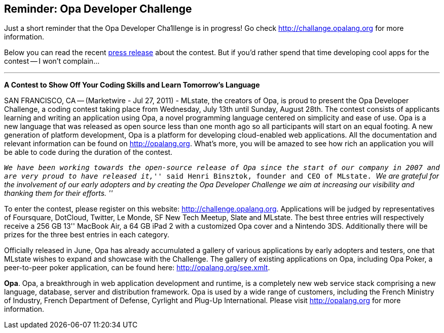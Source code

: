 Reminder: Opa Developer Challenge
---------------------------------

Just a short reminder that the Opa Developer Cha1llenge is in progress! Go check http://challange.opalang.org for more information.

Below you can read the recent http://www.marketwire.com/press-release/opa-developer-challenge-1542899.htm[press release] about the contest. But if you'd rather spend that time developing cool apps for the contest -- I won't complain...

'''''

*A Contest to Show Off Your Coding Skills and Learn Tomorrow's Language*

SAN FRANCISCO, CA -- (Marketwire - Jul 27, 2011) - MLstate, the creators of Opa, is proud to present the Opa Developer Challenge, a coding contest taking place from Wednesday, July 13th until Sunday, August 28th. The contest consists of applicants learning and writing an application using Opa, a novel programming language centered on simplicity and ease of use.
Opa is a new language that was released as open source less than one month ago so all participants will start on an equal footing. A new generation of platform development, Opa is a platform for developing cloud-enabled web applications. All the documentation and relevant information can be found on http://opalang.org. What's more, you will be amazed to see how rich an application you will be able to code during the duration of the contest.

_``We have been working towards the open-source release of Opa since the start of our company in 2007 and are very proud to have released it,''_ said Henri Binsztok, founder and CEO of MLstate. _``We are grateful for the involvement of our early adopters and by creating the Opa Developer Challenge we aim at increasing our visibility and thanking them for their efforts. ''_

To enter the contest, please register on this website: http://challenge.opalang.org. Applications will be judged by representatives of Foursquare, DotCloud, Twitter, Le Monde, SF New Tech Meetup, Slate and MLstate. The best three entries will respectively receive a 256 GB 13'' MacBook Air, a 64 GB iPad 2 with a customized Opa cover and a Nintendo 3DS. Additionally there will be prizes for the three best entries in each category.

Officially released in June, Opa has already accumulated a gallery of various applications by early adopters and testers, one that MLstate wishes to expand and showcase with the Challenge. The gallery of existing applications on Opa, including Opa Poker, a peer-to-peer poker application, can be found here: http://opalang.org/see.xmlt.

*Opa*. Opa, a breakthrough in web application development and runtime, is a completely new web service stack comprising a new language, database, server and distribution framework. Opa is used by a wide range of customers, including the French Ministry of Industry, French Department of Defense, Cyrlight and Plug-Up International. Please visit http://opalang.org for more information.
